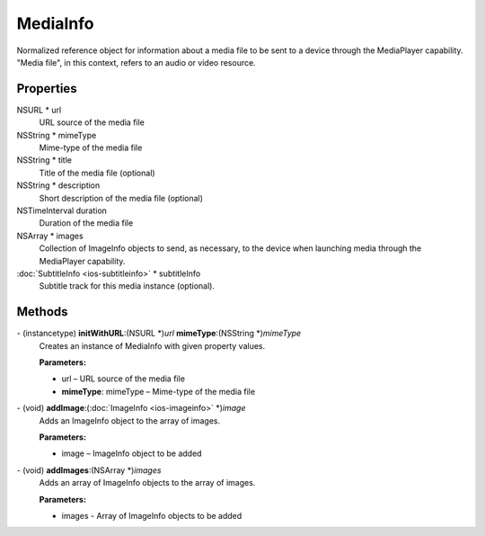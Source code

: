 MediaInfo
=========

Normalized reference object for information about a media file to be
sent to a device through the MediaPlayer capability. "Media file", in
this context, refers to an audio or video resource.

Properties
----------

NSURL \* url
   URL source of the media file

NSString \* mimeType
   Mime-type of the media file

NSString \* title
   Title of the media file (optional)

NSString \* description
   Short description of the media file (optional)

NSTimeInterval duration
   Duration of the media file

NSArray \* images
   Collection of ImageInfo objects to send, as necessary, to the device
   when launching media through the MediaPlayer capability.

:doc:`SubtitleInfo <ios-subtitleinfo>` \* subtitleInfo
   Subtitle track for this media instance (optional).

Methods
-------

\- (instancetype) **initWithURL**:(NSURL \*)\ *url* **mimeType**:(NSString \*)\ *mimeType*
   Creates an instance of MediaInfo with given property values.

   **Parameters:**

   -  url – URL source of the media file

   -  **mimeType**: mimeType – Mime-type of the media file

\- (void) **addImage**:(:doc:`ImageInfo <ios-imageinfo>` \*)\ *image*
   Adds an ImageInfo object to the array of images.

   **Parameters:**

   -  image – ImageInfo object to be added

\- (void) **addImages**:(NSArray \*)\ *images*
   Adds an array of ImageInfo objects to the array of images.

   **Parameters:**

   -  images - Array of ImageInfo objects to be added
